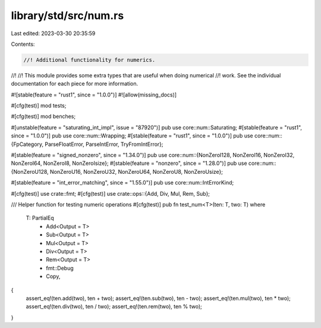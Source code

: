 library/std/src/num.rs
======================

Last edited: 2023-03-30 20:35:59

Contents:

.. code-block:: rs

    //! Additional functionality for numerics.
//!
//! This module provides some extra types that are useful when doing numerical
//! work. See the individual documentation for each piece for more information.

#![stable(feature = "rust1", since = "1.0.0")]
#![allow(missing_docs)]

#[cfg(test)]
mod tests;

#[cfg(test)]
mod benches;

#[unstable(feature = "saturating_int_impl", issue = "87920")]
pub use core::num::Saturating;
#[stable(feature = "rust1", since = "1.0.0")]
pub use core::num::Wrapping;
#[stable(feature = "rust1", since = "1.0.0")]
pub use core::num::{FpCategory, ParseFloatError, ParseIntError, TryFromIntError};

#[stable(feature = "signed_nonzero", since = "1.34.0")]
pub use core::num::{NonZeroI128, NonZeroI16, NonZeroI32, NonZeroI64, NonZeroI8, NonZeroIsize};
#[stable(feature = "nonzero", since = "1.28.0")]
pub use core::num::{NonZeroU128, NonZeroU16, NonZeroU32, NonZeroU64, NonZeroU8, NonZeroUsize};

#[stable(feature = "int_error_matching", since = "1.55.0")]
pub use core::num::IntErrorKind;

#[cfg(test)]
use crate::fmt;
#[cfg(test)]
use crate::ops::{Add, Div, Mul, Rem, Sub};

/// Helper function for testing numeric operations
#[cfg(test)]
pub fn test_num<T>(ten: T, two: T)
where
    T: PartialEq
        + Add<Output = T>
        + Sub<Output = T>
        + Mul<Output = T>
        + Div<Output = T>
        + Rem<Output = T>
        + fmt::Debug
        + Copy,
{
    assert_eq!(ten.add(two), ten + two);
    assert_eq!(ten.sub(two), ten - two);
    assert_eq!(ten.mul(two), ten * two);
    assert_eq!(ten.div(two), ten / two);
    assert_eq!(ten.rem(two), ten % two);
}


